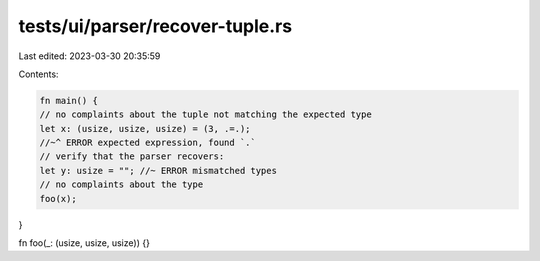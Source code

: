 tests/ui/parser/recover-tuple.rs
================================

Last edited: 2023-03-30 20:35:59

Contents:

.. code-block:: rs

    fn main() {
    // no complaints about the tuple not matching the expected type
    let x: (usize, usize, usize) = (3, .=.);
    //~^ ERROR expected expression, found `.`
    // verify that the parser recovers:
    let y: usize = ""; //~ ERROR mismatched types
    // no complaints about the type
    foo(x);
}

fn foo(_: (usize, usize, usize)) {}


